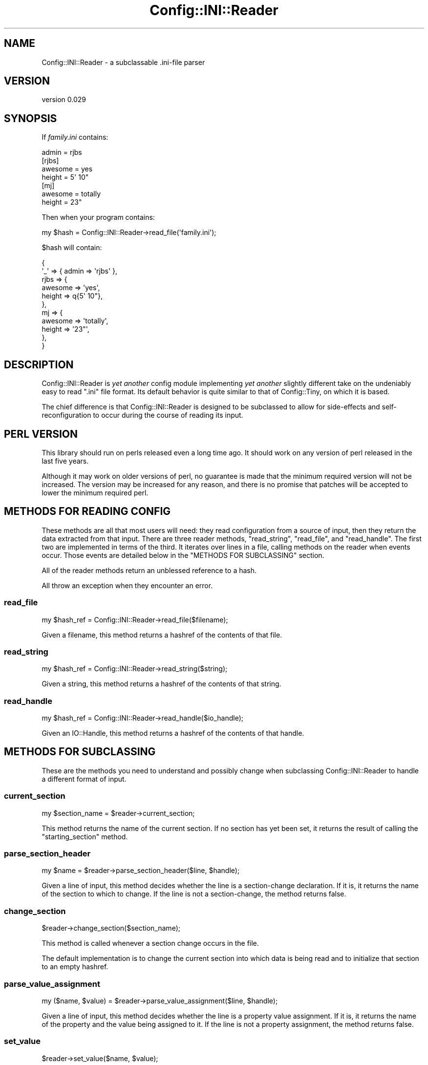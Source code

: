 .\" -*- mode: troff; coding: utf-8 -*-
.\" Automatically generated by Pod::Man 5.01 (Pod::Simple 3.43)
.\"
.\" Standard preamble:
.\" ========================================================================
.de Sp \" Vertical space (when we can't use .PP)
.if t .sp .5v
.if n .sp
..
.de Vb \" Begin verbatim text
.ft CW
.nf
.ne \\$1
..
.de Ve \" End verbatim text
.ft R
.fi
..
.\" \*(C` and \*(C' are quotes in nroff, nothing in troff, for use with C<>.
.ie n \{\
.    ds C` ""
.    ds C' ""
'br\}
.el\{\
.    ds C`
.    ds C'
'br\}
.\"
.\" Escape single quotes in literal strings from groff's Unicode transform.
.ie \n(.g .ds Aq \(aq
.el       .ds Aq '
.\"
.\" If the F register is >0, we'll generate index entries on stderr for
.\" titles (.TH), headers (.SH), subsections (.SS), items (.Ip), and index
.\" entries marked with X<> in POD.  Of course, you'll have to process the
.\" output yourself in some meaningful fashion.
.\"
.\" Avoid warning from groff about undefined register 'F'.
.de IX
..
.nr rF 0
.if \n(.g .if rF .nr rF 1
.if (\n(rF:(\n(.g==0)) \{\
.    if \nF \{\
.        de IX
.        tm Index:\\$1\t\\n%\t"\\$2"
..
.        if !\nF==2 \{\
.            nr % 0
.            nr F 2
.        \}
.    \}
.\}
.rr rF
.\" ========================================================================
.\"
.IX Title "Config::INI::Reader 3pm"
.TH Config::INI::Reader 3pm 2023-01-14 "perl v5.38.2" "User Contributed Perl Documentation"
.\" For nroff, turn off justification.  Always turn off hyphenation; it makes
.\" way too many mistakes in technical documents.
.if n .ad l
.nh
.SH NAME
Config::INI::Reader \- a subclassable .ini\-file parser
.SH VERSION
.IX Header "VERSION"
version 0.029
.SH SYNOPSIS
.IX Header "SYNOPSIS"
If \fIfamily.ini\fR contains:
.PP
.Vb 1
\&  admin = rjbs
\&
\&  [rjbs]
\&  awesome = yes
\&  height = 5\*(Aq 10"
\&
\&  [mj]
\&  awesome = totally
\&  height = 23"
.Ve
.PP
Then when your program contains:
.PP
.Vb 1
\&  my $hash = Config::INI::Reader\->read_file(\*(Aqfamily.ini\*(Aq);
.Ve
.PP
\&\f(CW$hash\fR will contain:
.PP
.Vb 11
\&  {
\&    \*(Aq_\*(Aq  => { admin => \*(Aqrjbs\*(Aq },
\&    rjbs => {
\&      awesome => \*(Aqyes\*(Aq,
\&      height  => q{5\*(Aq 10"},
\&    },
\&    mj   => {
\&      awesome => \*(Aqtotally\*(Aq,
\&      height  => \*(Aq23"\*(Aq,
\&    },
\&  }
.Ve
.SH DESCRIPTION
.IX Header "DESCRIPTION"
Config::INI::Reader is \fIyet another\fR config module implementing \fIyet another\fR
slightly different take on the undeniably easy to read ".ini" file
format.  Its default behavior is quite similar to that of
Config::Tiny, on which it is based.
.PP
The chief difference is that Config::INI::Reader is designed to be subclassed
to allow for side-effects and self-reconfiguration to occur during the course
of reading its input.
.SH "PERL VERSION"
.IX Header "PERL VERSION"
This library should run on perls released even a long time ago.  It should work
on any version of perl released in the last five years.
.PP
Although it may work on older versions of perl, no guarantee is made that the
minimum required version will not be increased.  The version may be increased
for any reason, and there is no promise that patches will be accepted to lower
the minimum required perl.
.SH "METHODS FOR READING CONFIG"
.IX Header "METHODS FOR READING CONFIG"
These methods are all that most users will need: they read configuration from a
source of input, then they return the data extracted from that input.  There
are three reader methods, \f(CW\*(C`read_string\*(C'\fR, \f(CW\*(C`read_file\*(C'\fR, and \f(CW\*(C`read_handle\*(C'\fR.
The first two are implemented in terms of the third.  It iterates over lines in
a file, calling methods on the reader when events occur.  Those events are
detailed below in the "METHODS FOR SUBCLASSING" section.
.PP
All of the reader methods return an unblessed reference to a hash.
.PP
All throw an exception when they encounter an error.
.SS read_file
.IX Subsection "read_file"
.Vb 1
\&  my $hash_ref = Config::INI::Reader\->read_file($filename);
.Ve
.PP
Given a filename, this method returns a hashref of the contents of that file.
.SS read_string
.IX Subsection "read_string"
.Vb 1
\&  my $hash_ref = Config::INI::Reader\->read_string($string);
.Ve
.PP
Given a string, this method returns a hashref of the contents of that string.
.SS read_handle
.IX Subsection "read_handle"
.Vb 1
\&  my $hash_ref = Config::INI::Reader\->read_handle($io_handle);
.Ve
.PP
Given an IO::Handle, this method returns a hashref of the contents of that
handle.
.SH "METHODS FOR SUBCLASSING"
.IX Header "METHODS FOR SUBCLASSING"
These are the methods you need to understand and possibly change when
subclassing Config::INI::Reader to handle a different format of input.
.SS current_section
.IX Subsection "current_section"
.Vb 1
\&  my $section_name = $reader\->current_section;
.Ve
.PP
This method returns the name of the current section.  If no section has yet
been set, it returns the result of calling the \f(CW\*(C`starting_section\*(C'\fR method.
.SS parse_section_header
.IX Subsection "parse_section_header"
.Vb 1
\&  my $name = $reader\->parse_section_header($line, $handle);
.Ve
.PP
Given a line of input, this method decides whether the line is a section-change
declaration.  If it is, it returns the name of the section to which to change.
If the line is not a section-change, the method returns false.
.SS change_section
.IX Subsection "change_section"
.Vb 1
\&  $reader\->change_section($section_name);
.Ve
.PP
This method is called whenever a section change occurs in the file.
.PP
The default implementation is to change the current section into which data is
being read and to initialize that section to an empty hashref.
.SS parse_value_assignment
.IX Subsection "parse_value_assignment"
.Vb 1
\&  my ($name, $value) = $reader\->parse_value_assignment($line, $handle);
.Ve
.PP
Given a line of input, this method decides whether the line is a property
value assignment.  If it is, it returns the name of the property and the value
being assigned to it.  If the line is not a property assignment, the method
returns false.
.SS set_value
.IX Subsection "set_value"
.Vb 1
\&  $reader\->set_value($name, $value);
.Ve
.PP
This method is called whenever an assignment occurs in the file.  The default
behavior is to change the value of the named property to the given value.
.SS starting_section
.IX Subsection "starting_section"
.Vb 1
\&  my $section = Config::INI::Reader\->starting_section;
.Ve
.PP
This method returns the name of the starting section.  The default is: \f(CW\*(C`_\*(C'\fR
.SS can_ignore
.IX Subsection "can_ignore"
.Vb 1
\&  do_nothing if $reader\->can_ignore($line, $handle)
.Ve
.PP
This method returns true if the given line of input is safe to ignore.  The
default implementation ignores lines that contain only whitespace or comments.
.PP
This is run \fIafter\fR preprocess_line.
.SS preprocess_line
.IX Subsection "preprocess_line"
.Vb 1
\&  $reader\->preprocess_line(\e$line);
.Ve
.PP
This method is called to preprocess each line after it's read but before it's
parsed.  The default implementation just strips inline comments.  Alterations
to the line are made in place.
.SS handle_unparsed_line
.IX Subsection "handle_unparsed_line"
.Vb 1
\&  $reader\->handle_unparsed_line( $line, $handle );
.Ve
.PP
This method is called when the reader encounters a line that doesn't look like
anything it recognizes.  By default, it throws an exception.
.SS finalize
.IX Subsection "finalize"
.Vb 1
\&  $reader\->finalize;
.Ve
.PP
This method is called when the reader has finished reading in every line of the
file.
.SS new
.IX Subsection "new"
.Vb 1
\&  my $reader = Config::INI::Reader\->new;
.Ve
.PP
This method returns a new reader.  This generally does not need to be called by
anything but the various \f(CW\*(C`read_*\*(C'\fR methods, which create a reader object only
ephemerally.
.SH ORIGIN
.IX Header "ORIGIN"
Originaly derived from Config::Tiny, by Adam Kennedy.
.SH AUTHOR
.IX Header "AUTHOR"
Ricardo Signes <cpan@semiotic.systems>
.SH "COPYRIGHT AND LICENSE"
.IX Header "COPYRIGHT AND LICENSE"
This software is copyright (c) 2007 by Ricardo Signes.
.PP
This is free software; you can redistribute it and/or modify it under
the same terms as the Perl 5 programming language system itself.
